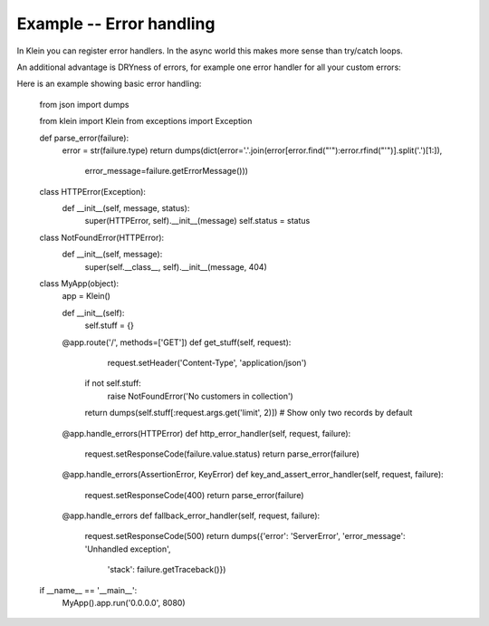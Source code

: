 =========================
Example -- Error handling
=========================

In Klein you can register error handlers. In the async world this makes more sense than try/catch loops.

An additional advantage is DRYness of errors, for example one error handler for all your custom errors:

Here is an example showing basic error handling:

    from json import dumps

    from klein import Klein
    from exceptions import Exception


    def parse_error(failure):
        error = str(failure.type)
        return dumps(dict(error='.'.join(error[error.find("'"):error.rfind("'")].split('.')[1:]),
                          error_message=failure.getErrorMessage()))


    class HTTPError(Exception):
        def __init__(self, message, status):
            super(HTTPError, self).__init__(message)
            self.status = status


    class NotFoundError(HTTPError):
        def __init__(self, message):
            super(self.__class__, self).__init__(message, 404)


    class MyApp(object):
        app = Klein()

        def __init__(self):
            self.stuff = {}

        @app.route('/', methods=['GET'])
        def get_stuff(self, request):
            request.setHeader('Content-Type', 'application/json')

           if not self.stuff:
               raise NotFoundError('No customers in collection')
           return dumps(self.stuff[:request.args.get('limit', 2)])  # Show only two records by default

        @app.handle_errors(HTTPError)
        def http_error_handler(self, request, failure):
            request.setResponseCode(failure.value.status)
            return parse_error(failure)

        @app.handle_errors(AssertionError, KeyError)
        def key_and_assert_error_handler(self, request, failure):
            request.setResponseCode(400)
            return parse_error(failure)

        @app.handle_errors
        def fallback_error_handler(self, request, failure):
            request.setResponseCode(500)
            return dumps({'error': 'ServerError', 'error_message': 'Unhandled exception',
                          'stack': failure.getTraceback()})


    if __name__ == '__main__':
        MyApp().app.run('0.0.0.0', 8080)
